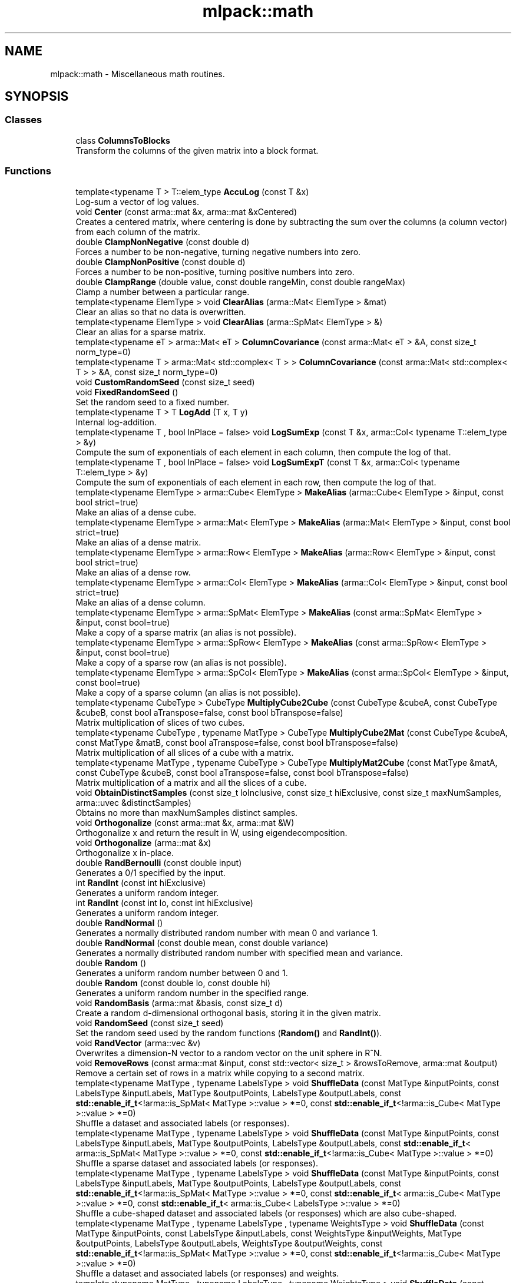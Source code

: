 .TH "mlpack::math" 3 "Sun Aug 22 2021" "Version 3.4.2" "mlpack" \" -*- nroff -*-
.ad l
.nh
.SH NAME
mlpack::math \- Miscellaneous math routines\&.  

.SH SYNOPSIS
.br
.PP
.SS "Classes"

.in +1c
.ti -1c
.RI "class \fBColumnsToBlocks\fP"
.br
.RI "Transform the columns of the given matrix into a block format\&. "
.in -1c
.SS "Functions"

.in +1c
.ti -1c
.RI "template<typename T > T::elem_type \fBAccuLog\fP (const T &x)"
.br
.RI "Log-sum a vector of log values\&. "
.ti -1c
.RI "void \fBCenter\fP (const arma::mat &x, arma::mat &xCentered)"
.br
.RI "Creates a centered matrix, where centering is done by subtracting the sum over the columns (a column vector) from each column of the matrix\&. "
.ti -1c
.RI "double \fBClampNonNegative\fP (const double d)"
.br
.RI "Forces a number to be non-negative, turning negative numbers into zero\&. "
.ti -1c
.RI "double \fBClampNonPositive\fP (const double d)"
.br
.RI "Forces a number to be non-positive, turning positive numbers into zero\&. "
.ti -1c
.RI "double \fBClampRange\fP (double value, const double rangeMin, const double rangeMax)"
.br
.RI "Clamp a number between a particular range\&. "
.ti -1c
.RI "template<typename ElemType > void \fBClearAlias\fP (arma::Mat< ElemType > &mat)"
.br
.RI "Clear an alias so that no data is overwritten\&. "
.ti -1c
.RI "template<typename ElemType > void \fBClearAlias\fP (arma::SpMat< ElemType > &)"
.br
.RI "Clear an alias for a sparse matrix\&. "
.ti -1c
.RI "template<typename eT > arma::Mat< eT > \fBColumnCovariance\fP (const arma::Mat< eT > &A, const size_t norm_type=0)"
.br
.ti -1c
.RI "template<typename T > arma::Mat< std::complex< T > > \fBColumnCovariance\fP (const arma::Mat< std::complex< T > > &A, const size_t norm_type=0)"
.br
.ti -1c
.RI "void \fBCustomRandomSeed\fP (const size_t seed)"
.br
.ti -1c
.RI "void \fBFixedRandomSeed\fP ()"
.br
.RI "Set the random seed to a fixed number\&. "
.ti -1c
.RI "template<typename T > T \fBLogAdd\fP (T x, T y)"
.br
.RI "Internal log-addition\&. "
.ti -1c
.RI "template<typename T , bool InPlace = false> void \fBLogSumExp\fP (const T &x, arma::Col< typename T::elem_type > &y)"
.br
.RI "Compute the sum of exponentials of each element in each column, then compute the log of that\&. "
.ti -1c
.RI "template<typename T , bool InPlace = false> void \fBLogSumExpT\fP (const T &x, arma::Col< typename T::elem_type > &y)"
.br
.RI "Compute the sum of exponentials of each element in each row, then compute the log of that\&. "
.ti -1c
.RI "template<typename ElemType > arma::Cube< ElemType > \fBMakeAlias\fP (arma::Cube< ElemType > &input, const bool strict=true)"
.br
.RI "Make an alias of a dense cube\&. "
.ti -1c
.RI "template<typename ElemType > arma::Mat< ElemType > \fBMakeAlias\fP (arma::Mat< ElemType > &input, const bool strict=true)"
.br
.RI "Make an alias of a dense matrix\&. "
.ti -1c
.RI "template<typename ElemType > arma::Row< ElemType > \fBMakeAlias\fP (arma::Row< ElemType > &input, const bool strict=true)"
.br
.RI "Make an alias of a dense row\&. "
.ti -1c
.RI "template<typename ElemType > arma::Col< ElemType > \fBMakeAlias\fP (arma::Col< ElemType > &input, const bool strict=true)"
.br
.RI "Make an alias of a dense column\&. "
.ti -1c
.RI "template<typename ElemType > arma::SpMat< ElemType > \fBMakeAlias\fP (const arma::SpMat< ElemType > &input, const bool=true)"
.br
.RI "Make a copy of a sparse matrix (an alias is not possible)\&. "
.ti -1c
.RI "template<typename ElemType > arma::SpRow< ElemType > \fBMakeAlias\fP (const arma::SpRow< ElemType > &input, const bool=true)"
.br
.RI "Make a copy of a sparse row (an alias is not possible)\&. "
.ti -1c
.RI "template<typename ElemType > arma::SpCol< ElemType > \fBMakeAlias\fP (const arma::SpCol< ElemType > &input, const bool=true)"
.br
.RI "Make a copy of a sparse column (an alias is not possible)\&. "
.ti -1c
.RI "template<typename CubeType > CubeType \fBMultiplyCube2Cube\fP (const CubeType &cubeA, const CubeType &cubeB, const bool aTranspose=false, const bool bTranspose=false)"
.br
.RI "Matrix multiplication of slices of two cubes\&. "
.ti -1c
.RI "template<typename CubeType , typename MatType > CubeType \fBMultiplyCube2Mat\fP (const CubeType &cubeA, const MatType &matB, const bool aTranspose=false, const bool bTranspose=false)"
.br
.RI "Matrix multiplication of all slices of a cube with a matrix\&. "
.ti -1c
.RI "template<typename MatType , typename CubeType > CubeType \fBMultiplyMat2Cube\fP (const MatType &matA, const CubeType &cubeB, const bool aTranspose=false, const bool bTranspose=false)"
.br
.RI "Matrix multiplication of a matrix and all the slices of a cube\&. "
.ti -1c
.RI "void \fBObtainDistinctSamples\fP (const size_t loInclusive, const size_t hiExclusive, const size_t maxNumSamples, arma::uvec &distinctSamples)"
.br
.RI "Obtains no more than maxNumSamples distinct samples\&. "
.ti -1c
.RI "void \fBOrthogonalize\fP (const arma::mat &x, arma::mat &W)"
.br
.RI "Orthogonalize x and return the result in W, using eigendecomposition\&. "
.ti -1c
.RI "void \fBOrthogonalize\fP (arma::mat &x)"
.br
.RI "Orthogonalize x in-place\&. "
.ti -1c
.RI "double \fBRandBernoulli\fP (const double input)"
.br
.RI "Generates a 0/1 specified by the input\&. "
.ti -1c
.RI "int \fBRandInt\fP (const int hiExclusive)"
.br
.RI "Generates a uniform random integer\&. "
.ti -1c
.RI "int \fBRandInt\fP (const int lo, const int hiExclusive)"
.br
.RI "Generates a uniform random integer\&. "
.ti -1c
.RI "double \fBRandNormal\fP ()"
.br
.RI "Generates a normally distributed random number with mean 0 and variance 1\&. "
.ti -1c
.RI "double \fBRandNormal\fP (const double mean, const double variance)"
.br
.RI "Generates a normally distributed random number with specified mean and variance\&. "
.ti -1c
.RI "double \fBRandom\fP ()"
.br
.RI "Generates a uniform random number between 0 and 1\&. "
.ti -1c
.RI "double \fBRandom\fP (const double lo, const double hi)"
.br
.RI "Generates a uniform random number in the specified range\&. "
.ti -1c
.RI "void \fBRandomBasis\fP (arma::mat &basis, const size_t d)"
.br
.RI "Create a random d-dimensional orthogonal basis, storing it in the given matrix\&. "
.ti -1c
.RI "void \fBRandomSeed\fP (const size_t seed)"
.br
.RI "Set the random seed used by the random functions (\fBRandom()\fP and \fBRandInt()\fP)\&. "
.ti -1c
.RI "void \fBRandVector\fP (arma::vec &v)"
.br
.RI "Overwrites a dimension-N vector to a random vector on the unit sphere in R^N\&. "
.ti -1c
.RI "void \fBRemoveRows\fP (const arma::mat &input, const std::vector< size_t > &rowsToRemove, arma::mat &output)"
.br
.RI "Remove a certain set of rows in a matrix while copying to a second matrix\&. "
.ti -1c
.RI "template<typename MatType , typename LabelsType > void \fBShuffleData\fP (const MatType &inputPoints, const LabelsType &inputLabels, MatType &outputPoints, LabelsType &outputLabels, const \fBstd::enable_if_t\fP<!arma::is_SpMat< MatType >::value > *=0, const \fBstd::enable_if_t\fP<!arma::is_Cube< MatType >::value > *=0)"
.br
.RI "Shuffle a dataset and associated labels (or responses)\&. "
.ti -1c
.RI "template<typename MatType , typename LabelsType > void \fBShuffleData\fP (const MatType &inputPoints, const LabelsType &inputLabels, MatType &outputPoints, LabelsType &outputLabels, const \fBstd::enable_if_t\fP< arma::is_SpMat< MatType >::value > *=0, const \fBstd::enable_if_t\fP<!arma::is_Cube< MatType >::value > *=0)"
.br
.RI "Shuffle a sparse dataset and associated labels (or responses)\&. "
.ti -1c
.RI "template<typename MatType , typename LabelsType > void \fBShuffleData\fP (const MatType &inputPoints, const LabelsType &inputLabels, MatType &outputPoints, LabelsType &outputLabels, const \fBstd::enable_if_t\fP<!arma::is_SpMat< MatType >::value > *=0, const \fBstd::enable_if_t\fP< arma::is_Cube< MatType >::value > *=0, const \fBstd::enable_if_t\fP< arma::is_Cube< LabelsType >::value > *=0)"
.br
.RI "Shuffle a cube-shaped dataset and associated labels (or responses) which are also cube-shaped\&. "
.ti -1c
.RI "template<typename MatType , typename LabelsType , typename WeightsType > void \fBShuffleData\fP (const MatType &inputPoints, const LabelsType &inputLabels, const WeightsType &inputWeights, MatType &outputPoints, LabelsType &outputLabels, WeightsType &outputWeights, const \fBstd::enable_if_t\fP<!arma::is_SpMat< MatType >::value > *=0, const \fBstd::enable_if_t\fP<!arma::is_Cube< MatType >::value > *=0)"
.br
.RI "Shuffle a dataset and associated labels (or responses) and weights\&. "
.ti -1c
.RI "template<typename MatType , typename LabelsType , typename WeightsType > void \fBShuffleData\fP (const MatType &inputPoints, const LabelsType &inputLabels, const WeightsType &inputWeights, MatType &outputPoints, LabelsType &outputLabels, WeightsType &outputWeights, const \fBstd::enable_if_t\fP< arma::is_SpMat< MatType >::value > *=0, const \fBstd::enable_if_t\fP<!arma::is_Cube< MatType >::value > *=0)"
.br
.RI "Shuffle a sparse dataset and associated labels (or responses) and weights\&. "
.ti -1c
.RI "template<typename T > T \fBSign\fP (const T x)"
.br
.RI "Signum function\&. "
.ti -1c
.RI "void \fBSmat\fP (const arma::vec &input, arma::mat &output)"
.br
.RI "The inverse of Svec\&. "
.ti -1c
.RI "void \fBSvec\fP (const arma::mat &input, arma::vec &output)"
.br
.RI "Upper triangular representation of a symmetric matrix, scaled such that, dot(Svec(A), Svec(B)) == dot(A, B) for symmetric A, B\&. "
.ti -1c
.RI "void \fBSvec\fP (const arma::sp_mat &input, arma::sp_vec &output)"
.br
.ti -1c
.RI "size_t \fBSvecIndex\fP (size_t i, size_t j, size_t n)"
.br
.RI "Return the index such that A[i,j] == factr(i, j) * svec(A)[pos(i, j)], where factr(i, j) = sqrt(2) if i != j and 1 otherwise\&. "
.ti -1c
.RI "void \fBSymKronId\fP (const arma::mat &A, arma::mat &op)"
.br
.RI "If A is a symmetric matrix, then SymKronId returns an operator Op such that\&. "
.ti -1c
.RI "void \fBVectorPower\fP (arma::vec &vec, const double power)"
.br
.RI "Auxiliary function to raise vector elements to a specific power\&. "
.ti -1c
.RI "void \fBWhitenUsingSVD\fP (const arma::mat &x, arma::mat &xWhitened, arma::mat &whiteningMatrix)"
.br
.RI "Whitens a matrix using the singular value decomposition of the covariance matrix\&. "
.in -1c
.SS "Variables"

.in +1c
.ti -1c
.RI "MLPACK_EXPORT std::mt19937 \fBrandGen\fP"
.br
.RI "MLPACK_EXPORT is required for global variables; it exports the symbols correctly on Windows\&. "
.ti -1c
.RI "MLPACK_EXPORT std::normal_distribution \fBrandNormalDist\fP"
.br
.ti -1c
.RI "MLPACK_EXPORT std::uniform_real_distribution \fBrandUniformDist\fP"
.br
.in -1c
.SH "Detailed Description"
.PP 
Miscellaneous math routines\&. 


.SH "Function Documentation"
.PP 
.SS "T::elem_type mlpack::math::AccuLog (const T & x)"

.PP
Log-sum a vector of log values\&. (T should be an Armadillo type\&.)
.PP
\fBParameters:\fP
.RS 4
\fIx\fP vector of log values 
.RE
.PP
\fBReturns:\fP
.RS 4
log(e^x0 + e^x1 + \&.\&.\&.) 
.RE
.PP

.SS "void mlpack::math::Center (const arma::mat & x, arma::mat & xCentered)"

.PP
Creates a centered matrix, where centering is done by subtracting the sum over the columns (a column vector) from each column of the matrix\&. 
.PP
\fBParameters:\fP
.RS 4
\fIx\fP Input matrix 
.br
\fIxCentered\fP Matrix to write centered output into 
.RE
.PP

.PP
Referenced by NystroemKernelRule< KernelType, PointSelectionPolicy >::ApplyKernelMatrix(), and HRectBound< MetricType >::Metric()\&.
.SS "double mlpack::math::ClampNonNegative (const double d)\fC [inline]\fP"

.PP
Forces a number to be non-negative, turning negative numbers into zero\&. Avoids branching costs (this is a measurable improvement)\&.
.PP
\fBParameters:\fP
.RS 4
\fId\fP Double to clamp\&. 
.RE
.PP
\fBReturns:\fP
.RS 4
0 if d < 0, d otherwise\&. 
.RE
.PP

.PP
Definition at line 28 of file clamp\&.hpp\&.
.PP
Referenced by ClampRange()\&.
.SS "double mlpack::math::ClampNonPositive (const double d)\fC [inline]\fP"

.PP
Forces a number to be non-positive, turning positive numbers into zero\&. Avoids branching costs (this is a measurable improvement)\&.
.PP
\fBParameters:\fP
.RS 4
\fId\fP Double to clamp\&. 
.RE
.PP
\fBReturns:\fP
.RS 4
0 if d > 0, d otherwise\&. 
.RE
.PP

.PP
Definition at line 40 of file clamp\&.hpp\&.
.PP
Referenced by ClampRange()\&.
.SS "double mlpack::math::ClampRange (double value, const double rangeMin, const double rangeMax)\fC [inline]\fP"

.PP
Clamp a number between a particular range\&. 
.PP
\fBParameters:\fP
.RS 4
\fIvalue\fP The number to clamp\&. 
.br
\fIrangeMin\fP The first of the range\&. 
.br
\fIrangeMax\fP The last of the range\&. 
.RE
.PP
\fBReturns:\fP
.RS 4
max(rangeMin, min(rangeMax, d))\&. 
.RE
.PP

.PP
Definition at line 53 of file clamp\&.hpp\&.
.PP
References ClampNonNegative(), and ClampNonPositive()\&.
.PP
Referenced by RewardClipping< EnvironmentType >::Sample(), ContinuousMountainCar::Sample(), MountainCar::Sample(), Pendulum::Sample(), and Acrobot::Sample()\&.
.SS "void mlpack::math::ClearAlias (arma::Mat< ElemType > & mat)"

.PP
Clear an alias so that no data is overwritten\&. This resets the matrix if it is an alias (and does nothing otherwise)\&. 
.PP
Definition at line 110 of file make_alias\&.hpp\&.
.SS "void mlpack::math::ClearAlias (arma::SpMat< ElemType > &)"

.PP
Clear an alias for a sparse matrix\&. This does nothing because no sparse matrices can have aliases\&. 
.PP
Definition at line 121 of file make_alias\&.hpp\&.
.SS "arma::Mat<eT> mlpack::math::ColumnCovariance (const arma::Mat< eT > & A, const size_t norm_type = \fC0\fP)\fC [inline]\fP"

.PP
Referenced by PCAWhitening::Fit()\&.
.SS "arma::Mat< std::complex<T> > mlpack::math::ColumnCovariance (const arma::Mat< std::complex< T > > & A, const size_t norm_type = \fC0\fP)\fC [inline]\fP"

.SS "void mlpack::math::CustomRandomSeed (const size_t seed)\fC [inline]\fP"

.PP
Definition at line 72 of file random\&.hpp\&.
.SS "void mlpack::math::FixedRandomSeed ()\fC [inline]\fP"

.PP
Set the random seed to a fixed number\&. This function is used in binding tests to set a fixed random seed before calling mlpack()\&. In this way we can test whether a certain parameter makes a difference to execution of CLI binding\&. Refer to pull request #1306 for discussion on this function\&. 
.PP
Definition at line 64 of file random\&.hpp\&.
.SS "T mlpack::math::LogAdd (T x, T y)"

.PP
Internal log-addition\&. 
.PP
\fBParameters:\fP
.RS 4
\fIx\fP log value 
.br
\fIy\fP log value 
.RE
.PP
\fBReturns:\fP
.RS 4
log(e^x + e^y) 
.RE
.PP

.SS "void mlpack::math::LogSumExp (const T & x, arma::Col< typename T::elem_type > & y)"

.PP
Compute the sum of exponentials of each element in each column, then compute the log of that\&. If InPlace is true, then the values of \fCy\fP will also be added to the sum\&.
.PP
That is, if InPlace is false, then this method will set \fCy\fP such that: 
.PP
.nf
`y_i = log(sum(exp(x.col(i))))`

.fi
.PP
.PP
and if InPlace is true, then \fCy\fP will be set such that: 
.PP
.nf
`y_i = log(sum(exp(x.col(i))) + exp(y_i))`.
.fi
.PP
 
.SS "void mlpack::math::LogSumExpT (const T & x, arma::Col< typename T::elem_type > & y)"

.PP
Compute the sum of exponentials of each element in each row, then compute the log of that\&. If InPlace is true, then the values of \fCy\fP will also be added to the sum\&.
.PP
That is, if InPlace is false, then this method will set \fCy\fP such that: 
.PP
.nf
`y_i = log(sum(exp(x.row(i))))`

.fi
.PP
.PP
and if InPlace is true, then \fCy\fP will be set such that: 
.PP
.nf
`y_i = log(sum(exp(x.row(i))) + exp(y_i))`.
.fi
.PP
 
.SS "arma::Cube<ElemType> mlpack::math::MakeAlias (arma::Cube< ElemType > & input, const bool strict = \fCtrue\fP)"

.PP
Make an alias of a dense cube\&. If strict is true, then the alias cannot be resized or pointed at new memory\&. 
.PP
Definition at line 24 of file make_alias\&.hpp\&.
.SS "arma::Mat<ElemType> mlpack::math::MakeAlias (arma::Mat< ElemType > & input, const bool strict = \fCtrue\fP)"

.PP
Make an alias of a dense matrix\&. If strict is true, then the alias cannot be resized or pointed at new memory\&. 
.PP
Definition at line 37 of file make_alias\&.hpp\&.
.SS "arma::Row<ElemType> mlpack::math::MakeAlias (arma::Row< ElemType > & input, const bool strict = \fCtrue\fP)"

.PP
Make an alias of a dense row\&. If strict is true, then the alias cannot be resized or pointed at new memory\&. 
.PP
Definition at line 50 of file make_alias\&.hpp\&.
.SS "arma::Col<ElemType> mlpack::math::MakeAlias (arma::Col< ElemType > & input, const bool strict = \fCtrue\fP)"

.PP
Make an alias of a dense column\&. If strict is true, then the alias cannot be resized or pointed at new memory\&. 
.PP
Definition at line 62 of file make_alias\&.hpp\&.
.SS "arma::SpMat<ElemType> mlpack::math::MakeAlias (const arma::SpMat< ElemType > & input, const bool = \fCtrue\fP)"

.PP
Make a copy of a sparse matrix (an alias is not possible)\&. The strict parameter is ignored\&. 
.PP
Definition at line 74 of file make_alias\&.hpp\&.
.SS "arma::SpRow<ElemType> mlpack::math::MakeAlias (const arma::SpRow< ElemType > & input, const bool = \fCtrue\fP)"

.PP
Make a copy of a sparse row (an alias is not possible)\&. The strict parameter is ignored\&. 
.PP
Definition at line 86 of file make_alias\&.hpp\&.
.SS "arma::SpCol<ElemType> mlpack::math::MakeAlias (const arma::SpCol< ElemType > & input, const bool = \fCtrue\fP)"

.PP
Make a copy of a sparse column (an alias is not possible)\&. The strict parameter is ignored\&. 
.PP
Definition at line 98 of file make_alias\&.hpp\&.
.SS "CubeType mlpack::math::MultiplyCube2Cube (const CubeType & cubeA, const CubeType & cubeB, const bool aTranspose = \fCfalse\fP, const bool bTranspose = \fCfalse\fP)"

.PP
Matrix multiplication of slices of two cubes\&. This function expects both cubes to have the same number of slices\&. For example, a valid operation would be: cube A of shape (m, p, s) multiplied by cube B of shape (p, n, s) resulting in a cube of shape (m, n, s)\&.
.PP
\fBParameters:\fP
.RS 4
\fIcubeA\fP First cube\&. 
.br
\fIcubeB\fP Second cube\&. 
.br
\fIaTranspose\fP Whether slices of first cube have to be transposed\&. 
.br
\fIbTranspose\fP Whether slices of second cube have to be transposed\&. 
.RE
.PP

.SS "CubeType mlpack::math::MultiplyCube2Mat (const CubeType & cubeA, const MatType & matB, const bool aTranspose = \fCfalse\fP, const bool bTranspose = \fCfalse\fP)"

.PP
Matrix multiplication of all slices of a cube with a matrix\&. This function is used when the first object is a cube and the second object is a matrix\&. For example, a valid operation would be: cube A of shape (m, p, s) multiplied by a matrix of shape (p, n) resulting in a cube of shape (m, n, s)\&.
.PP
\fBParameters:\fP
.RS 4
\fIcubeA\fP The cube as the first operand\&. 
.br
\fImatB\fP The matrix as the second operand\&. 
.br
\fIaTranspose\fP Whether slices of cube have to be transposed\&. 
.br
\fIbTranspose\fP Whether matrix has to be transposed\&. 
.RE
.PP

.SS "CubeType mlpack::math::MultiplyMat2Cube (const MatType & matA, const CubeType & cubeB, const bool aTranspose = \fCfalse\fP, const bool bTranspose = \fCfalse\fP)"

.PP
Matrix multiplication of a matrix and all the slices of a cube\&. This function is used when the first object is a matrix and the second object is a cube\&. For example, a valid operation would be: matrix A of shape (m, p) multiplied by cube B of shape (p, n, s) resulting in a cube of shape (m, n, s)\&.
.PP
\fBParameters:\fP
.RS 4
\fImatA\fP The matrix as the first operand\&. 
.br
\fIcubeB\fP The cube as the second operand\&. 
.br
\fIaTranspose\fP Whether matrix has to be transposed\&. 
.br
\fIbTranspose\fP Whether slices of cube have to be transposed\&. 
.RE
.PP

.SS "void mlpack::math::ObtainDistinctSamples (const size_t loInclusive, const size_t hiExclusive, const size_t maxNumSamples, arma::uvec & distinctSamples)\fC [inline]\fP"

.PP
Obtains no more than maxNumSamples distinct samples\&. Each sample belongs to [loInclusive, hiExclusive)\&.
.PP
\fBParameters:\fP
.RS 4
\fIloInclusive\fP The lower bound (inclusive)\&. 
.br
\fIhiExclusive\fP The high bound (exclusive)\&. 
.br
\fImaxNumSamples\fP The maximum number of samples to obtain\&. 
.br
\fIdistinctSamples\fP The samples that will be obtained\&. 
.RE
.PP

.PP
Definition at line 153 of file random\&.hpp\&.
.PP
References RandInt()\&.
.SS "void mlpack::math::Orthogonalize (const arma::mat & x, arma::mat & W)"

.PP
Orthogonalize x and return the result in W, using eigendecomposition\&. We will be using the formula $ W = x (x^T x)^{-0.5} $\&. 
.SS "void mlpack::math::Orthogonalize (arma::mat & x)"

.PP
Orthogonalize x in-place\&. This could be sped up by a custom implementation\&. 
.SS "double mlpack::math::RandBernoulli (const double input)\fC [inline]\fP"

.PP
Generates a 0/1 specified by the input\&. 
.PP
Definition at line 99 of file random\&.hpp\&.
.PP
References Random()\&.
.SS "int mlpack::math::RandInt (const int hiExclusive)\fC [inline]\fP"

.PP
Generates a uniform random integer\&. 
.PP
Definition at line 110 of file random\&.hpp\&.
.PP
References randUniformDist\&.
.PP
Referenced by RandomDimensionSelect::Begin(), MultipleRandomDimensionSelect::Begin(), SampleInitialization::Cluster(), KMeansPlusPlusInitialization::Cluster(), DataDependentRandomInitializer::Initialize(), RandomAcolInitialization< columnsToAverage >::Initialize(), MockCategoricalData(), ObtainDistinctSamples(), GreedyPolicy< EnvironmentType >::Sample(), RandomSelection::Select(), and RandomPointSelection::Select()\&.
.SS "int mlpack::math::RandInt (const int lo, const int hiExclusive)\fC [inline]\fP"

.PP
Generates a uniform random integer\&. 
.PP
Definition at line 118 of file random\&.hpp\&.
.PP
References randUniformDist\&.
.SS "double mlpack::math::RandNormal ()\fC [inline]\fP"

.PP
Generates a normally distributed random number with mean 0 and variance 1\&. 
.PP
Definition at line 127 of file random\&.hpp\&.
.PP
References randNormalDist\&.
.PP
Referenced by GaussianInitialization::Initialize()\&.
.SS "double mlpack::math::RandNormal (const double mean, const double variance)\fC [inline]\fP"

.PP
Generates a normally distributed random number with specified mean and variance\&. 
.PP
\fBParameters:\fP
.RS 4
\fImean\fP Mean of distribution\&. 
.br
\fIvariance\fP Variance of distribution\&. 
.RE
.PP

.PP
Definition at line 139 of file random\&.hpp\&.
.PP
References randNormalDist\&.
.SS "double mlpack::math::Random ()\fC [inline]\fP"

.PP
Generates a uniform random number between 0 and 1\&. 
.PP
Definition at line 83 of file random\&.hpp\&.
.PP
References randUniformDist\&.
.PP
Referenced by KMeansPlusPlusInitialization::Cluster(), ContinuousMountainCar::InitialSample(), Pendulum::InitialSample(), MockCategoricalData(), RandBernoulli(), GreedyPolicy< EnvironmentType >::Sample(), and Acrobot::Torque()\&.
.SS "double mlpack::math::Random (const double lo, const double hi)\fC [inline]\fP"

.PP
Generates a uniform random number in the specified range\&. 
.PP
Definition at line 91 of file random\&.hpp\&.
.PP
References randUniformDist\&.
.SS "void mlpack::math::RandomBasis (arma::mat & basis, const size_t d)"

.PP
Create a random d-dimensional orthogonal basis, storing it in the given matrix\&. 
.PP
\fBParameters:\fP
.RS 4
\fIbasis\fP Matrix to store basis in\&. 
.br
\fId\fP Desired number of dimensions in the basis\&. 
.RE
.PP

.SS "void mlpack::math::RandomSeed (const size_t seed)\fC [inline]\fP"

.PP
Set the random seed used by the random functions (\fBRandom()\fP and \fBRandInt()\fP)\&. The seed is casted to a 32-bit integer before being given to the random number generator, but a size_t is taken as a parameter for API consistency\&.
.PP
\fBParameters:\fP
.RS 4
\fIseed\fP Seed for the random number generator\&. 
.RE
.PP

.PP
Definition at line 40 of file random\&.hpp\&.
.SS "void mlpack::math::RandVector (arma::vec & v)"

.PP
Overwrites a dimension-N vector to a random vector on the unit sphere in R^N\&. 
.SS "void mlpack::math::RemoveRows (const arma::mat & input, const std::vector< size_t > & rowsToRemove, arma::mat & output)"

.PP
Remove a certain set of rows in a matrix while copying to a second matrix\&. 
.PP
\fBParameters:\fP
.RS 4
\fIinput\fP Input matrix to copy\&. 
.br
\fIrowsToRemove\fP Vector containing indices of rows to be removed\&. 
.br
\fIoutput\fP Matrix to copy non-removed rows into\&. 
.RE
.PP

.SS "void mlpack::math::ShuffleData (const MatType & inputPoints, const LabelsType & inputLabels, MatType & outputPoints, LabelsType & outputLabels, const \fBstd::enable_if_t\fP<!arma::is_SpMat< MatType >::value > * = \fC0\fP, const \fBstd::enable_if_t\fP<!arma::is_Cube< MatType >::value > * = \fC0\fP)"

.PP
Shuffle a dataset and associated labels (or responses)\&. It is expected that inputPoints and inputLabels have the same number of columns (so, be sure that inputLabels, if it is a vector, is a row vector)\&.
.PP
Shuffled data will be output into outputPoints and outputLabels\&. 
.PP
Definition at line 28 of file shuffle_data\&.hpp\&.
.SS "void mlpack::math::ShuffleData (const MatType & inputPoints, const LabelsType & inputLabels, MatType & outputPoints, LabelsType & outputLabels, const \fBstd::enable_if_t\fP< arma::is_SpMat< MatType >::value > * = \fC0\fP, const \fBstd::enable_if_t\fP<!arma::is_Cube< MatType >::value > * = \fC0\fP)"

.PP
Shuffle a sparse dataset and associated labels (or responses)\&. It is expected that inputPoints and inputLabels have the same number of columns (so, be sure that inputLabels, if it is a vector, is a row vector)\&.
.PP
Shuffled data will be output into outputPoints and outputLabels\&. 
.PP
Definition at line 51 of file shuffle_data\&.hpp\&.
.SS "void mlpack::math::ShuffleData (const MatType & inputPoints, const LabelsType & inputLabels, MatType & outputPoints, LabelsType & outputLabels, const \fBstd::enable_if_t\fP<!arma::is_SpMat< MatType >::value > * = \fC0\fP, const \fBstd::enable_if_t\fP< arma::is_Cube< MatType >::value > * = \fC0\fP, const \fBstd::enable_if_t\fP< arma::is_Cube< LabelsType >::value > * = \fC0\fP)"

.PP
Shuffle a cube-shaped dataset and associated labels (or responses) which are also cube-shaped\&. It is expected that inputPoints and inputLabels have the same number of columns\&.
.PP
Shuffled data will be output into outputPoints and outputLabels\&. 
.PP
Definition at line 103 of file shuffle_data\&.hpp\&.
.SS "void mlpack::math::ShuffleData (const MatType & inputPoints, const LabelsType & inputLabels, const WeightsType & inputWeights, MatType & outputPoints, LabelsType & outputLabels, WeightsType & outputWeights, const \fBstd::enable_if_t\fP<!arma::is_SpMat< MatType >::value > * = \fC0\fP, const \fBstd::enable_if_t\fP<!arma::is_Cube< MatType >::value > * = \fC0\fP)"

.PP
Shuffle a dataset and associated labels (or responses) and weights\&. It is expected that inputPoints and inputLabels and inputWeights have the same number of columns (so, be sure that inputLabels, if it is a vector, is a row vector)\&.
.PP
Shuffled data will be output into outputPoints and outputLabels and outputWeights\&. 
.PP
Definition at line 160 of file shuffle_data\&.hpp\&.
.SS "void mlpack::math::ShuffleData (const MatType & inputPoints, const LabelsType & inputLabels, const WeightsType & inputWeights, MatType & outputPoints, LabelsType & outputLabels, WeightsType & outputWeights, const \fBstd::enable_if_t\fP< arma::is_SpMat< MatType >::value > * = \fC0\fP, const \fBstd::enable_if_t\fP<!arma::is_Cube< MatType >::value > * = \fC0\fP)"

.PP
Shuffle a sparse dataset and associated labels (or responses) and weights\&. It is expected that inputPoints and inputLabels and inputWeights have the same number of columns (so, be sure that inputLabels, if it is a vector, is a row vector)\&.
.PP
Shuffled data will be output into outputPoints and outputLabels and outputWeights\&. 
.PP
Definition at line 188 of file shuffle_data\&.hpp\&.
.SS "T mlpack::math::Sign (const T x)"

.PP
Signum function\&. Return 1 if x>0; return 0 if x=0; return -1 if x<0\&. Return type are the same as input type\&.
.PP
\fBParameters:\fP
.RS 4
\fIx\fP Number of any type\&. 
.RE
.PP

.PP
Definition at line 128 of file lin_alg\&.hpp\&.
.SS "void mlpack::math::Smat (const arma::vec & input, arma::mat & output)"

.PP
The inverse of Svec\&. That is, Smat(Svec(A)) == A\&.
.PP
\fBParameters:\fP
.RS 4
\fIinput\fP 
.br
\fIoutput\fP A symmetric matrix 
.RE
.PP

.SS "void mlpack::math::Svec (const arma::mat & input, arma::vec & output)"

.PP
Upper triangular representation of a symmetric matrix, scaled such that, dot(Svec(A), Svec(B)) == dot(A, B) for symmetric A, B\&. Specifically,
.PP
Svec(K) = [ K_11, sqrt(2) K_12, \&.\&.\&., sqrt(2) K_1n, K_22, \&.\&.\&., sqrt(2) K_2n, \&.\&.\&., K_nn ]^T
.PP
\fBParameters:\fP
.RS 4
\fIinput\fP A symmetric matrix 
.br
\fIoutput\fP 
.RE
.PP

.SS "void mlpack::math::Svec (const arma::sp_mat & input, arma::sp_vec & output)"

.SS "size_t mlpack::math::SvecIndex (size_t i, size_t j, size_t n)\fC [inline]\fP"

.PP
Return the index such that A[i,j] == factr(i, j) * svec(A)[pos(i, j)], where factr(i, j) = sqrt(2) if i != j and 1 otherwise\&. 
.PP
\fBParameters:\fP
.RS 4
\fIi\fP 
.br
\fIj\fP 
.br
\fIn\fP 
.RE
.PP

.SS "void mlpack::math::SymKronId (const arma::mat & A, arma::mat & op)"

.PP
If A is a symmetric matrix, then SymKronId returns an operator Op such that\&. Op * svec(X) == svec(0\&.5 * (AX + XA))
.PP
for every symmetric matrix X
.PP
\fBParameters:\fP
.RS 4
\fIA\fP 
.br
\fIop\fP 
.RE
.PP

.SS "void mlpack::math::VectorPower (arma::vec & vec, const double power)"

.PP
Auxiliary function to raise vector elements to a specific power\&. The sign is ignored in the power operation and then re-added\&. Useful for eigenvalues\&. 
.SS "void mlpack::math::WhitenUsingSVD (const arma::mat & x, arma::mat & xWhitened, arma::mat & whiteningMatrix)"

.PP
Whitens a matrix using the singular value decomposition of the covariance matrix\&. Whitening means the covariance matrix of the result is the identity matrix\&. 
.SH "Variable Documentation"
.PP 
.SS "MLPACK_EXPORT std::mt19937 randGen"

.PP
MLPACK_EXPORT is required for global variables; it exports the symbols correctly on Windows\&. 
.SS "MLPACK_EXPORT std::normal_distribution randNormalDist"

.PP
Referenced by RandNormal()\&.
.SS "MLPACK_EXPORT std::uniform_real_distribution randUniformDist"

.PP
Referenced by RandInt(), and Random()\&.
.SH "Author"
.PP 
Generated automatically by Doxygen for mlpack from the source code\&.
